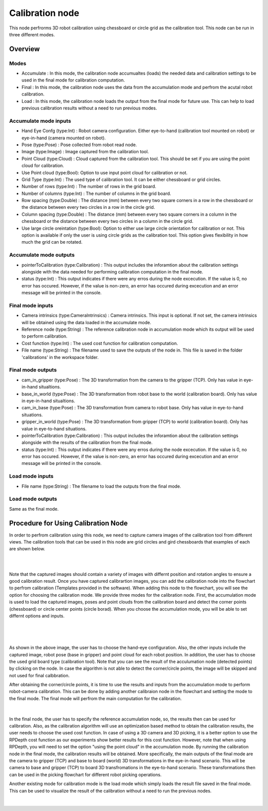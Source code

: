 Calibration node
==========================

This node perfrorms 3D robot calibration using chessboard or circle grid as the calibration tool. This node can be run in three different modes.  

Overview
------------------------

Modes 
~~~~~~~~~~~~~~~~~~~~~~~~~~~

* Accumulate : In this mode, the calibration node accumualtes (loads) the needed data and calibration settings to be used in the final mode for calibration computation.
* Final : In this mode, the calibration node uses the data from the accumulation mode and perfrom the acutal robot calibration.  
* Load : In this mode, the calibration node loads the output from the final mode for future use. This can help to load previous calibration results without a need to run previous modes. 


Accumulate mode inputs 
~~~~~~~~~~~~~~~~~~~~~~~~~~~

* Hand Eye Confg (type:Int) : Robot camera configuration. Either eye-to-hand (calibration tool mounted on robot) or eye-in-hand (camera mounted on robot).
* Pose (type:Pose) : Pose collected from robot read node. 
* Image (type:Image) : Image captured from the calibration tool.
* Point Cloud (type:Cloud) : Cloud captured from the calibration tool. This should be set if you are using the point cloud for calibration.
* Use Point cloud (type:Bool): Option to use input point cloud for calibration or not. 
* Grid Type (type:Int) : The used type of calibration tool. It can be either chessboard or grid circles. 
* Number of rows (type:Int) : The number of rows in the grid board. 
* Number of columns (type:Int) : The number of columns in the grid board. 
* Row spacing (type:Double) : The distance (mm) between every two square corners in a row in the chessboard or the distance between every two circles in a row in the circle grid. 
* Column spacing (type:Double) : The distance (mm) between every two square corners in a column in the chessboard or the distance between every two circles in a column in the circle grid.
* Use large circle oreintation (type:Bool): Option to either use large circle orientation for calibration or not. This option is available if only the user is using circle grids as the calibration tool. This option gives flexibility in how much the grid can be rotated. 
 
Accumulate mode outputs 
~~~~~~~~~~~~~~~~~~~~~~~~~~~

* pointerToCalibration (type:Calibration) : This output includes the inforamtion about the calibration settings alongside with the data needed for performing calibration computation in the final mode. 
* status (type:Int) : This output indicates if there were any erros during the node excecution. If the value is 0, no error has occured. However, if the value is non-zero, an error has occured during excecution and an error message will be printed in the console.

Final mode inputs 
~~~~~~~~~~~~~~~~~~~~~~~~~~~

* Camera intrinsics (type:CameraIntrinsics) : Camera intrinsics. This input is optional. If not set, the camera intrinsics will be obtained using the data loaded in the accumulate mode. 
* Reference node (type:String) : The reference calibration node in accumulation mode which its output will be used to perform calibration. 
* Cost function (type:Int) :  The used cost function for calibration computation. 
* File name (type:String) : The filename used to save the outputs of the node in. This file is saved in the folder 'calibrations' in the workspace folder.

Final mode outputs 
~~~~~~~~~~~~~~~~~~~~~~~~~~~

* cam_in_gripper (type:Pose) : The 3D transformation from the camera to the gripper (TCP). Only has value in eye-in-hand situaltions.
* base_in_world (type:Pose) : The 3D transformation from robot base to the world (calibration board). Only has value in eye-in-hand situaltions.
* cam_in_base (type:Pose) : The 3D transformation from camera to robot base. Only has value in eye-to-hand situations.
* gripper_in_world (type:Pose) : The 3D transformation from gripper (TCP) to world (calibration board). Only has value in eye-to-hand situations.
* pointerToCalibration (type:Calibration) : This output includes the inforamtion about the calibration settings alongside with the results of the calibration from the final mode. 
* status (type:Int) : This output indicates if there were any erros during the node excecution. If the value is 0, no error has occured. However, if the value is non-zero, an error has occured during excecution and an error message will be printed in the console.

Load mode inputs 
~~~~~~~~~~~~~~~~~~~~~~~~~~~

* File name (type:String) : The filename to load the outputs from the final mode.

Load mode outputs 
~~~~~~~~~~~~~~~~~~~~~~~~~~~

Same as the final mode. 

Procedure for Using Calibration Node
------------------------------------------

In order to perfrom calibration using this node, we need to capture camera images of the calibration tool from different views. The calibration tools that can be used in this node are grid circles and gird chessboards that examples of each are shown below. 

.. image:: Images/calibration_node/chessboard.jpg
    :align: center
    
|

.. image:: Images/calibration_node/circleboard.jpg
    :align: center
    
|
 
Note that the captured images should contain a variety of images with differnt position and rotation angles to ensure a good calibration result. Once you have captured calibrartion images, you can add the calibration node into the flowchart to perfrom calibration (Templates provided in the software). 
When adding this node to the flowchart, you will see the option for choosing the calibration mode. We provide three modes for the calibration node.
First, the accumulation mode is used to load the captured images, poses and point clouds from the calibration board and detect the corner points (chessboard) or circle center points (circle borad). When you choose the accumulation mode, you will be able to set differnt options and inputs. 

 .. image:: Images/calibration_node/accumulation.jpg
    :align: center
    
| 

 .. image:: Images/calibration_node/accumulation1.jpg
    :align: center
    
|

As shown in the above image, the user has to choose the hand-eye configuration. Also, the other inputs include the captured image, robot pose (base in gripper) and point cloud for each robot position. In addition, the user has to choose the used grid board type (calibration tool). Note that you can see the result of the 
acculumation node (detected points) by clicking on the node. In case the algorithm is not able to detect the corner/circle points, the image will be skipped and not used for final calbbration. 


After obtaining the corner/circle points, it is time to use the results and inputs from the accumulation mode to perform robot-camera calibration. This can be done by adding another calibraion node in the flowchart and setting the mode to the final mode. The final mode will perfrom the main computation for the calibration.

 .. image:: Images/calibration_node/final.jpg
    :align: center
    
|

In the final node, the user has to specify the reference accumulation node, so, the results then can be used for calibration. Also, as the calibration algorithm will use an optimization based method to obtain the calibration results, 
the user needs to choose the used cost function. In case of using a 3D camera and 3D picking, it is a better option to use the RPDepth cost function as our experiments show better results for this cost function. However, note that when using RPDepth, you will need to set the option "using the point cloud" in the accumulation mode. By running
the calibration node in the final mode, the calibration results will be obtained. More specifically, the main outputs of the final mode are the camera to gripper (TCP) and base to board (world) 3D transformations in the eye-in-hand scenario. This will be camera to base and gripper (TCP) to board 3D transfromations in the eye-to-hand scenario. These transformations then can 
be used in the picking flowchart for different robot picking operations.


Another existing mode for calibration mode is the load mode which simply loads the result file saved in the final mode. This can be used to visualize the result of the calibration without a need to run the previous nodes. 

 .. image:: Images/calibration_node/load.jpg
    :align: center
    
|
